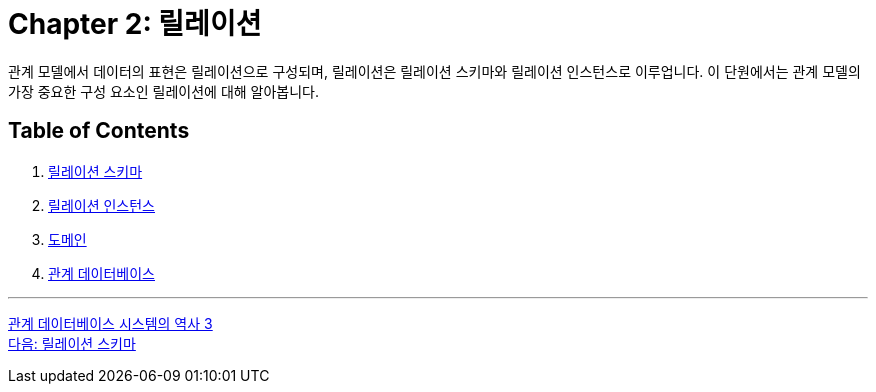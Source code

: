 = Chapter 2: 릴레이션

관계 모델에서 데이터의 표현은 릴레이션으로 구성되며, 릴레이션은 릴레이션 스키마와 릴레이션 인스턴스로 이루업니다. 이 단원에서는 관계 모델의 가장 중요한 구성 요소인 릴레이션에 대해 알아봅니다.

== Table of Contents

1.	link:./09_relation_schema.adoc[릴레이션 스키마]
2.	link:./10_relation_instance.adoc[릴레이션 인스턴스]
3.	link:./11_domain.adoc[도메인]
4.	link:./12_relational_database.adoc[관계 데이터베이스]

---

link:./01-6_history03.adoc[관계 데이터베이스 시스템의 역사 3] +
link:./02-2_relation_schema.adoc[다음: 릴레이션 스키마]
